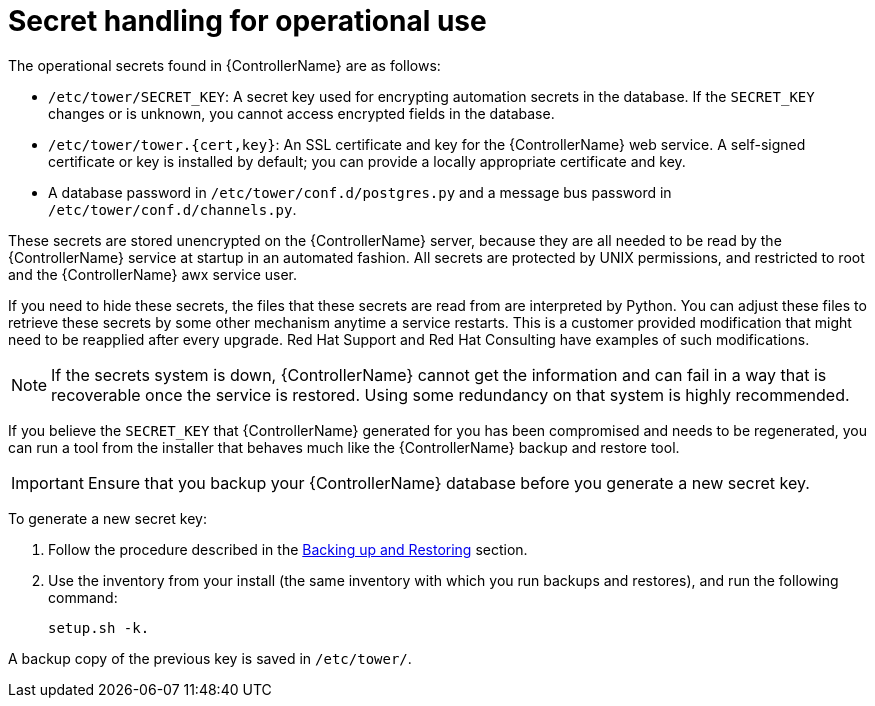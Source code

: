 :_mod-docs-content-type: REFERENCE

[id="controller-secret-handling-operational-use"]

= Secret handling for operational use

The operational secrets found in {ControllerName} are as follows:

* `/etc/tower/SECRET_KEY`: A secret key used for encrypting automation secrets in the database. 
If the `SECRET_KEY` changes or is unknown, you cannot access encrypted fields in the database.
* `/etc/tower/tower.{cert,key}`: An SSL certificate and key for the {ControllerName} web service. 
A self-signed certificate or key is installed by default; you can provide a locally appropriate certificate and key.
* A database password in `/etc/tower/conf.d/postgres.py` and a message bus password in `/etc/tower/conf.d/channels.py`.

These secrets are stored unencrypted on the {ControllerName} server, because they are all needed to be read by the {ControllerName} service at startup in an automated fashion. All secrets are protected by UNIX permissions, and restricted to root and the {ControllerName} awx service user.

If you need to hide these secrets, the files that these secrets are read from are interpreted by Python. 
You can adjust these files to retrieve these secrets by some other mechanism anytime a service restarts. 
This is a customer provided modification that might need to be reapplied after every upgrade. 
Red Hat Support and Red Hat Consulting have examples of such modifications.

[NOTE]
====
If the secrets system is down, {ControllerName} cannot get the information and can fail in a way that is recoverable once the service is restored. 
Using some redundancy on that system is highly recommended.
====

If you believe the `SECRET_KEY` that {ControllerName} generated for you has been compromised and needs to be regenerated, you can run a tool from the installer that behaves much like the {ControllerName} backup and restore tool.

[IMPORTANT]
====
Ensure that you backup your {ControllerName} database before you generate a new secret key.
====

To generate a new secret key:

. Follow the procedure described in the xref:controller-backup-and-restore[Backing up and Restoring] section.
. Use the inventory from your install (the same inventory with which you run backups and restores), and run the following command:
+
[literal, options="nowrap" subs="+attributes"]
----
setup.sh -k.
----

A backup copy of the previous key is saved in `/etc/tower/`.
